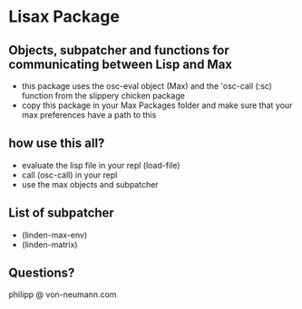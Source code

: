 * Lisax Package
** Objects, subpatcher and functions for communicating between Lisp and Max
- this package uses the osc-eval object (Max) and the 'osc-call (:sc) function from the slippery chicken package
- copy this package in your Max Packages folder and make sure that your max preferences have a path to this
** how use this all?
- evaluate the lisp file in your repl (load-file)
- call (osc-call) in your repl
- use the max objects and subpatcher
** List of subpatcher
- (linden-max-env)
- (linden-matrix)
** Questions?
philipp @ von-neumann.com
